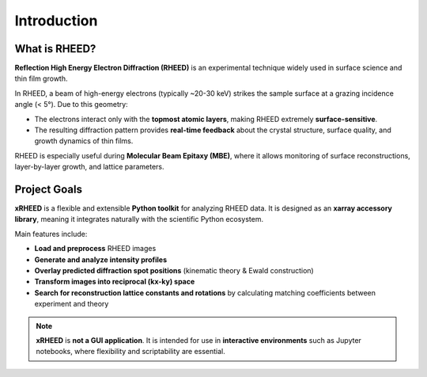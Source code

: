Introduction
============

What is RHEED?
--------------

**Reflection High Energy Electron Diffraction (RHEED)** is an experimental technique widely used in 
surface science and thin film growth.  

In RHEED, a beam of high-energy electrons (typically ~20-30 keV) strikes the sample surface at a grazing 
incidence angle (< 5°). Due to this geometry:

- The electrons interact only with the **topmost atomic layers**, making RHEED extremely 
  **surface-sensitive**.
- The resulting diffraction pattern provides **real-time feedback** about the crystal structure, 
  surface quality, and growth dynamics of thin films.

RHEED is especially useful during **Molecular Beam Epitaxy (MBE)**, where it allows monitoring 
of surface reconstructions, layer-by-layer growth, and lattice parameters.


Project Goals
-------------

**xRHEED** is a flexible and extensible **Python toolkit** for analyzing RHEED data.  
It is designed as an **xarray accessory library**, meaning it integrates naturally with the 
scientific Python ecosystem.

Main features include:

- **Load and preprocess** RHEED images
- **Generate and analyze intensity profiles**
- **Overlay predicted diffraction spot positions** 
  (kinematic theory & Ewald construction)
- **Transform images into reciprocal (kx-ky) space**
- **Search for reconstruction lattice constants and rotations** 
  by calculating matching coefficients between experiment and theory

.. note::

   **xRHEED** is **not a GUI application**.  
   It is intended for use in **interactive environments** such as Jupyter notebooks, 
   where flexibility and scriptability are essential.
